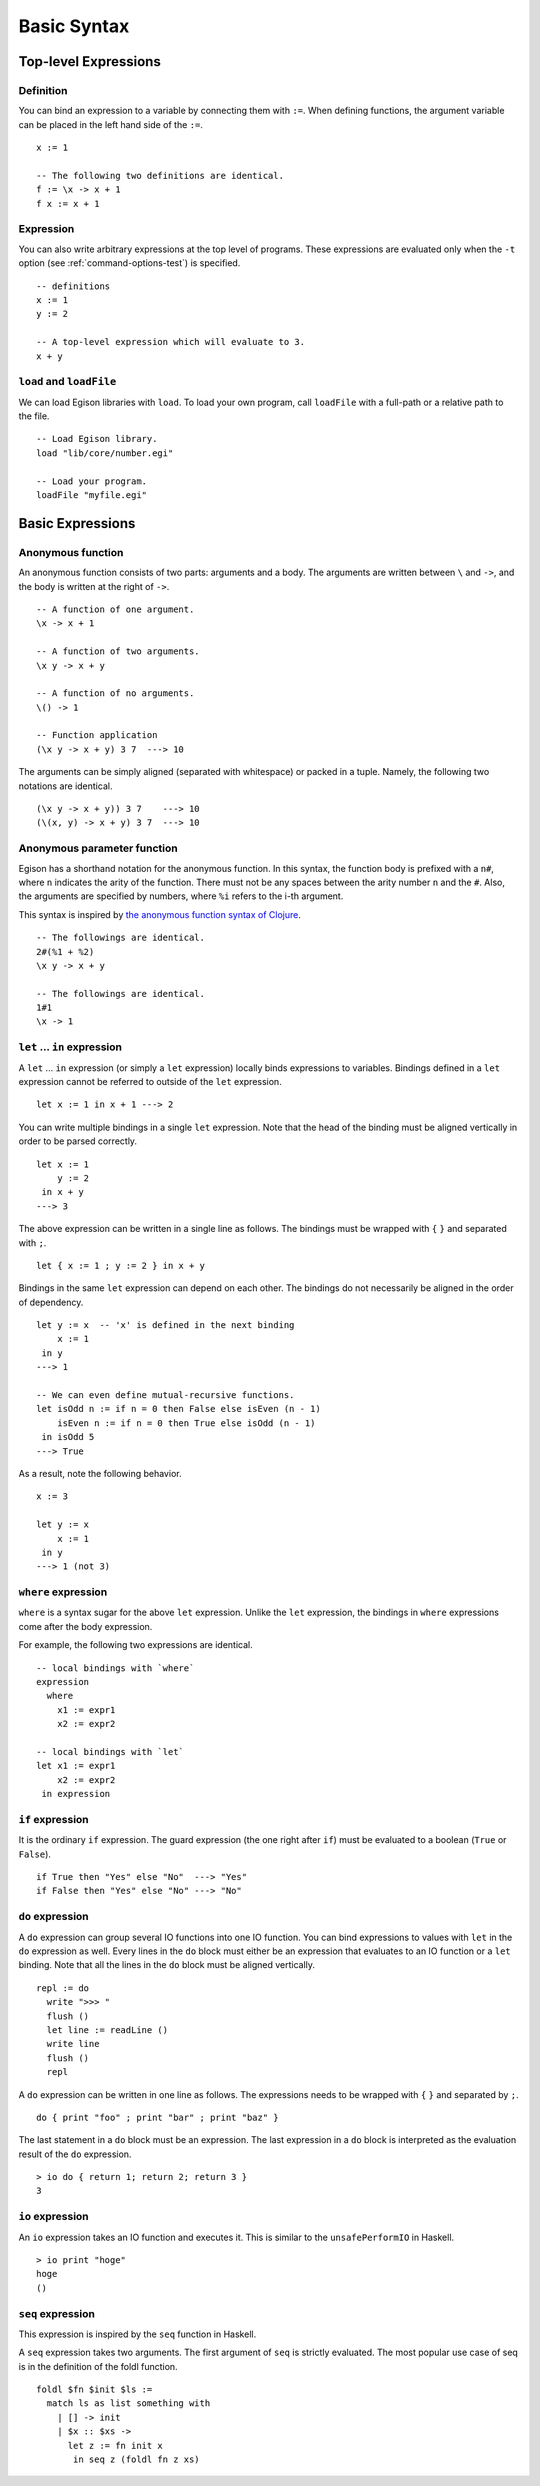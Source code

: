 ============
Basic Syntax
============

.. highlight:: haskell

Top-level Expressions
=====================

Definition
----------

You can bind an expression to a variable by connecting them with ``:=``.
When defining functions, the argument variable can be placed in the left hand side of the ``:=``.

::

   x := 1

   -- The following two definitions are identical.
   f := \x -> x + 1
   f x := x + 1

Expression
----------

You can also write arbitrary expressions at the top level of programs.
These expressions are evaluated only when the ``-t`` option (see :ref:`command-options-test`) is specified.

::

   -- definitions
   x := 1
   y := 2

   -- A top-level expression which will evaluate to 3.
   x + y

``load`` and ``loadFile``
-------------------------
We can load Egison libraries with ``load``.
To load your own program, call ``loadFile`` with a full-path or a relative path to the file.

::

   -- Load Egison library.
   load "lib/core/number.egi"

   -- Load your program.
   loadFile "myfile.egi"

Basic Expressions
=================

.. _anonymous-function:

Anonymous function
------------------

An anonymous function consists of two parts: arguments and a body.
The arguments are written between ``\`` and ``->``, and the body is written at the right of ``->``.

::

   -- A function of one argument.
   \x -> x + 1

   -- A function of two arguments.
   \x y -> x + y

   -- A function of no arguments.
   \() -> 1

   -- Function application
   (\x y -> x + y) 3 7  ---> 10

The arguments can be simply aligned (separated with whitespace) or packed in a tuple.
Namely, the following two notations are identical.

::

   (\x y -> x + y)) 3 7    ---> 10
   (\(x, y) -> x + y) 3 7  ---> 10


Anonymous parameter function
----------------------------

Egison has a shorthand notation for the anonymous function.
In this syntax, the function body is prefixed with a ``n#``, where ``n`` indicates the arity of the function.
There must not be any spaces between the arity number ``n`` and the ``#``.
Also, the arguments are specified by numbers, where ``%i`` refers to the i-th argument.

This syntax is inspired by `the anonymous function syntax of Clojure`_.

.. _`the anonymous function syntax of Clojure`: https://clojure.org/guides/learn/functions#_anonymous_function_syntax

::

   -- The followings are identical.
   2#(%1 + %2)
   \x y -> x + y

   -- The followings are identical.
   1#1
   \x -> 1


``let`` ... ``in`` expression
-----------------------------

A ``let`` ... ``in`` expression (or simply a ``let`` expression) locally binds expressions to variables.
Bindings defined in a ``let`` expression cannot be referred to outside of the ``let`` expression.

::

   let x := 1 in x + 1 ---> 2

You can write multiple bindings in a single ``let`` expression.
Note that the head of the binding must be aligned vertically in order to be parsed correctly.

::

   let x := 1
       y := 2
    in x + y
   ---> 3

The above expression can be written in a single line as follows.
The bindings must be wrapped with ``{`` ``}`` and separated with ``;``.

::

   let { x := 1 ; y := 2 } in x + y

Bindings in the same ``let`` expression can depend on each other.
The bindings do not necessarily be aligned in the order of dependency.

::

   let y := x  -- 'x' is defined in the next binding
       x := 1
    in y
   ---> 1

   -- We can even define mutual-recursive functions.
   let isOdd n := if n = 0 then False else isEven (n - 1)
       isEven n := if n = 0 then True else isOdd (n - 1)
    in isOdd 5
   ---> True

As a result, note the following behavior.

::

   x := 3

   let y := x
       x := 1
    in y
   ---> 1 (not 3)


``where`` expression
--------------------

``where`` is a syntax sugar for the above ``let`` expression.
Unlike the ``let`` expression, the bindings in ``where`` expressions come after the body expression.

For example, the following two expressions are identical.

::

   -- local bindings with `where`
   expression
     where
       x1 := expr1
       x2 := expr2

   -- local bindings with `let`
   let x1 := expr1
       x2 := expr2
    in expression

``if`` expression
-----------------

It is the ordinary ``if`` expression.
The guard expression (the one right after ``if``) must be evaluated to a boolean (``True`` or ``False``).

::

   if True then "Yes" else "No"  ---> "Yes"
   if False then "Yes" else "No" ---> "No"

.. _do-expression:

``do`` expression
-----------------

A ``do`` expression can group several IO functions into one IO function.
You can bind expressions to values with ``let`` in the ``do`` expression as well.
Every lines in the ``do`` block must either be an expression that evaluates to an IO function or a ``let`` binding.
Note that all the lines in the ``do`` block must be aligned vertically.

::

   repl := do
     write ">>> "
     flush ()
     let line := readLine ()
     write line
     flush ()
     repl

A ``do`` expression can be written in one line as follows.
The expressions needs to be wrapped with ``{`` ``}`` and separated by ``;``.

::

   do { print "foo" ; print "bar" ; print "baz" }


The last statement in a ``do`` block must be an expression.
The last expression in a ``do`` block is interpreted as the evaluation result of the ``do`` expression.

::

   > io do { return 1; return 2; return 3 }
   3

.. _io-expression:

``io`` expression
-----------------

An ``io`` expression takes an IO function and executes it.
This is similar to the ``unsafePerformIO`` in Haskell.

::

   > io print "hoge"
   hoge
   ()

``seq`` expression
------------------

This expression is inspired by the ``seq`` function in Haskell.

A ``seq`` expression takes two arguments.
The first argument of ``seq`` is strictly evaluated.
The most popular use case of seq is in the definition of the foldl function.

::

   foldl $fn $init $ls :=
     match ls as list something with
       | [] -> init
       | $x :: $xs ->
         let z := fn init x
          in seq z (foldl fn z xs)

